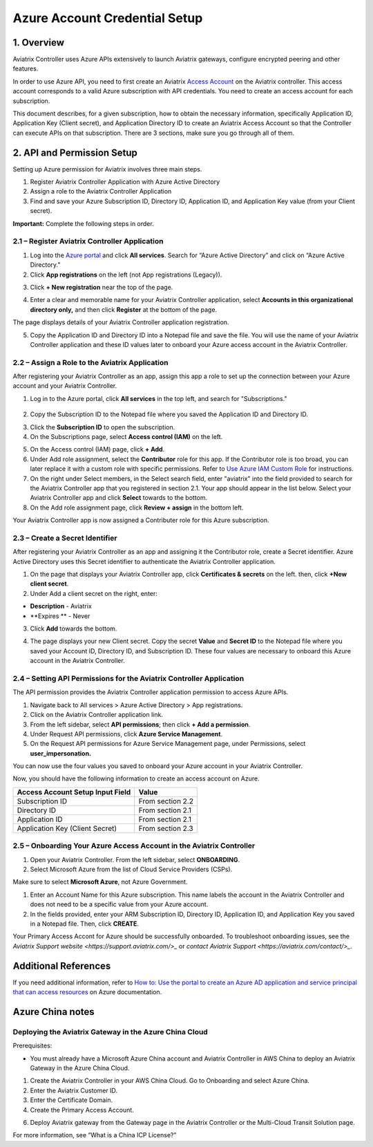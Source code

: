 ﻿.. meta::
   :description: Aviatrix Cloud Account for Azure
   :keywords: Aviatrix account, Azure, Aviatrix Azure account credential, API credential

===========================================================
Azure Account Credential Setup 
===========================================================

1. Overview
=============

Aviatrix Controller uses Azure APIs extensively to launch Aviatrix
gateways, configure encrypted peering and other features.

In order to use Azure API, you need to first create an Aviatrix `Access
Account <https://docs.aviatrix.com/HowTos/aviatrix_account.html>`_ on the Aviatrix controller. This access account corresponds
to a valid Azure subscription with API credentials. You need to create an access account for each subscription. 

This document describes, for a given subscription, how to obtain the necessary information,
specifically Application ID, Application Key (Client secret), and
Application Directory ID to create an Aviatrix Access Account so that the Controller can execute APIs on that subscription.
There are 3 sections, make sure you go through all of them.


2. API and Permission Setup 
========================================

Setting up Azure permission for Aviatrix involves three main steps.

#. Register Aviatrix Controller Application with Azure Active Directory
#. Assign a role to the Aviatrix Controller Application 
#. Find and save your Azure Subscription ID, Directory ID, Application ID, and Application Key value (from your Client secret).

**Important:** Complete the following steps in order.

2.1 – Register Aviatrix Controller Application
-------------------------------------------------------

1. Log into the `Azure portal <https://portal.azure.com>`_ and click **All services**. Search for “Azure Active Directory” and click on “Azure Active Directory.”

2. Click **App registrations** on the left (not App registrations (Legacy)).

|image03|

3. Click **+ New registration** near the top of the page.

|image04|

4. Enter a clear and memorable name for your Aviatrix Controller application, select **Accounts in this organizational directory only,** and then click **Register** at the bottom of the page. 

The page displays details of your Aviatrix Controller application registration.  

5. Copy the Application ID and Directory ID into a Notepad file and save the file. You will use the name of your Aviatrix Controller application and these ID values later to onboard your Azure access account in the Aviatrix Controller. 

2.2 – Assign a Role to the Aviatrix Application
------------------------------------------------------------
After registering your Aviatrix Controller as an app, assign this app a role to set up the connection between your Azure account and your Aviatrix Controller.

1. Log in to the Azure portal, click **All services** in the top left, and search for "Subscriptions."

  |image11|

2. Copy the Subscription ID to the Notepad file where you saved the Application ID and Directory ID.

|image12|

3. Click the **Subscription ID** to open the subscription.

4. On the Subscriptions page, select **Access control (IAM)** on the left.

|image13|

5. On the Access control (IAM) page, click **+ Add**.

6. Under Add role assignment, select the **Contributor** role for this app. If the Contributor role is too broad, you can later replace it with a custom role with specific permissions. Refer to `Use Azure IAM Custom Role <https://docs.aviatrix.com/HowTos/azure_custom_role.html>`_ for instructions. 

7. On the right under Select members, in the Select search field, enter "aviatrix" into the field provided to search for the Aviatrix Controller app that you registered in section 2.1. Your app should appear in the list below. Select your Aviatrix Controller app and click **Select** towards to the bottom.

8. On the Add role assignment page, click **Review + assign** in the bottom left.

Your Aviatrix Controller app is now assigned a Contributer role for this Azure subscription.

2.3 – Create a Secret Identifier
------------------------------------------------------------
After registering your Aviatrix Controller as an app and assigning it the Contributor role, create a Secret identifier. Azure Active Directory uses this Secret identifier to authenticate the Aviatrix Controller application.

1. On the page that displays your Aviatrix Controller app, click **Certificates & secrets** on the left. then, click **+New client secret**.

2. Under Add a client secret on the right, enter:

* **Description**  - Aviatrix
* **Expires **  - Never

3. Click **Add** towards the bottom. 

4. The page displays your new Client secret. Copy the secret **Value** and **Secret ID** to the Notepad file where you saved your Account ID, Directory ID, and Subscription ID. These four values are necessary to onboard this Azure account in the Aviatrix Controller.
   
   |image15|

2.4 – Setting API Permissions for the Aviatrix Controller Application
------------------------------------------------------------

The API permission provides the Aviatrix Controller application permission to access Azure APIs. 

#. Navigate back to All services > Azure Active Directory > App registrations. 
#. Click on the Aviatrix Controller application link. 
#. From the left sidebar, select **API permissions**; then click **+ Add a permission**. 
#. Under Request API permissions, click **Azure Service Management**. 
#. On the Request API permissions for Azure Service Management page, under Permissions, select **user_impersonation.**

You can now use the four values you saved to onboard your Azure account in your Aviatrix Controller.

Now, you should have the following information to create an access account on Azure.

==========================================               ======================
Access Account Setup Input Field                         Value
==========================================               ======================
Subscription ID                                          From section 2.2
Directory ID                                             From section 2.1
Application ID                                           From section 2.1
Application Key (Client Secret)                          From section 2.3
==========================================               ======================

2.5 – Onboarding Your Azure Access Account in the Aviatrix Controller
------------------------------------------------------------

#. Open your Aviatrix Controller. From the left sidebar, select **ONBOARDING**. 
#. Select Microsoft Azure from the list of Cloud Service Providers (CSPs).

.. note:: 

Make sure to select **Microsoft Azure**, not Azure Government.

.. note::  

#. Enter an Account Name for this Azure subscription. This name labels the account in the Aviatrix Controller and does not need to be a specific value from your Azure account.
#. In the fields provided, enter your ARM Subscription ID, Directory ID, Application ID, and Application Key you saved in a Notepad file. Then, click **CREATE**.

Your Primary Access Accont for Azure should be successfully onboarded. To troubleshoot onboarding issues, see the `Aviatrix Support website <https://support.aviatrix.com/>_` or `contact Aviatrix Support <https://aviatrix.com/contact/>_`. 

Additional References
=======================

If you need additional information, refer to `How to: Use the portal to create an Azure AD application and service principal that can access resources <https://docs.microsoft.com/en-us/azure/active-directory/develop/howto-create-service-principal-portal>`_ on Azure documentation.

Azure China notes
==================

Deploying the Aviatrix Gateway in the Azure China Cloud
-----------------------------------------------------------

Prerequisites:

- You must already have a Microsoft Azure China account and Aviatrix Controller in AWS China to deploy an Aviatrix Gateway in the Azure China Cloud.


1.	Create the Aviatrix Controller in your AWS China Cloud. Go to Onboarding and select Azure China. 

2.	Enter the Aviatrix Customer ID.

3.	Enter the Certificate Domain.

4.	Create the Primary Access Account.

6. 	Deploy Aviatrix gateway from the Gateway page in the Aviatrix Controller or the Multi-Cloud Transit Solution page.

For more information, see “What is a China ICP License?”

.. |image01| image:: AviatrixAccountForAzure_media/az-ad-01.PNG
   :width: 5.20313in
   :height: 1.50209in
.. |image02| image:: AviatrixAccountForAzure_media/az-ad-directory-id-02.PNG
   :width: 5.65600in
   :height: 2.39763in
.. |image03| image:: AviatrixAccountForAzure_media/Image03.png
   :width: 100%
.. |image04| image:: AviatrixAccountForAzure_media/Image04.png
   :width: 100%
.. |image05| image:: AviatrixAccountForAzure_media/az-ad-list-all-apps-05.PNG
   :width: 5.65600in
   :height: 2.39763in
.. |image06| image:: AviatrixAccountForAzure_media/Image06.png
   :width: 100%
.. |image07| image:: AviatrixAccountForAzure_media/Image07.png
   :width: 100%
.. |image08| image:: AviatrixAccountForAzure_media/Image08.png
   :width: 100%
.. |image09| image:: AviatrixAccountForAzure_media/Image09.png
   :width: 100%
.. |image10| image:: AviatrixAccountForAzure_media/Image10.png
   :width: 100%
.. |image11| image:: AviatrixAccountForAzure_media/az-ad-sub-role-11.PNG
   :width: 5.65600in
   :height: 2.39763in
.. |image12| image:: AviatrixAccountForAzure_media/az-ad-sub-list-12.PNG
   :width: 6.98958in
   :height: 3.02083in
.. |image13| image:: AviatrixAccountForAzure_media/az-ad-sub-contrib-13.PNG
   :width: 6.98958in
   :height: 3.02083in
   
.. |image14| image:: AviatrixAccountForAzure_media/Image14.png
   :width: 100%
.. |image15| image:: AviatrixAccountForAzure_media/Image15.png
   :width: 100%


.. add in the disqus tag

.. disqus::   
